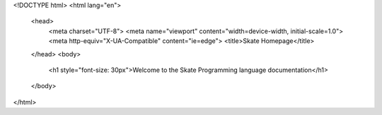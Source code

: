 <!DOCTYPE html>
<html lang="en">
  <head>
    <meta charset="UTF-8">
    <meta name="viewport" content="width=device-width, initial-scale=1.0">
    <meta http-equiv="X-UA-Compatible" content="ie=edge">
    <title>Skate Homepage</title>
    
  </head>
  <body>
	<h1 style="font-size: 30px">Welcome to the Skate Programming language documentation</h1>
  </body>
</html>